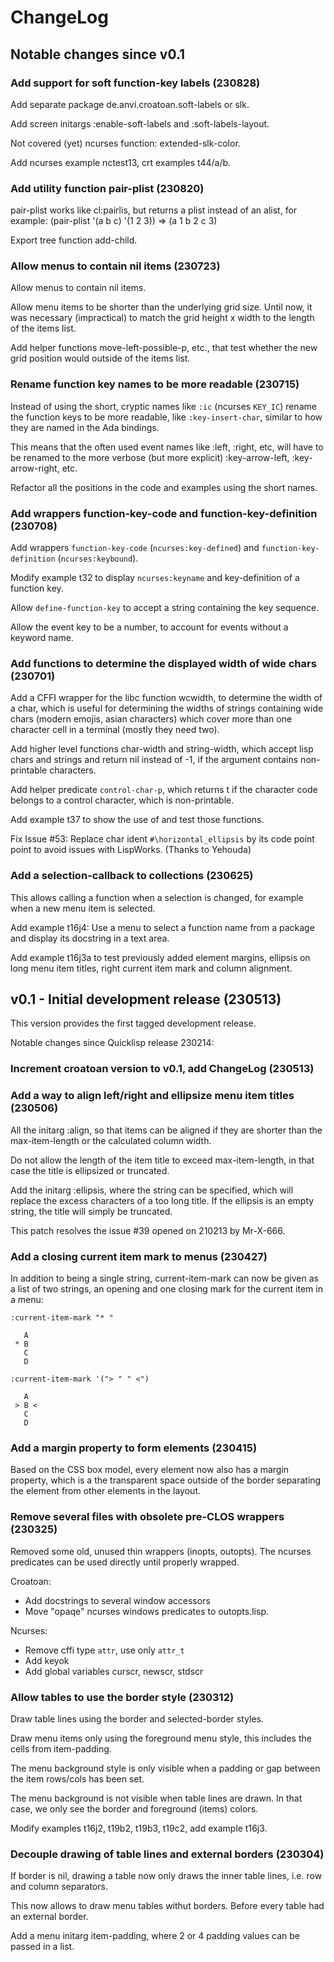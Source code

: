 * ChangeLog

** Notable changes since v0.1
*** Add support for soft function-key labels (230828)

Add separate package de.anvi.croatoan.soft-labels or slk.

Add screen initargs :enable-soft-labels and :soft-labels-layout.

Not covered (yet) ncurses function: extended-slk-color.

Add ncurses example nctest13, crt examples t44/a/b.

*** Add utility function pair-plist (230820)

pair-plist works like cl:pairlis, but returns a plist instead of an
alist, for example: (pair-plist '(a b c) '(1 2 3)) => (a 1 b 2 c 3)

Export tree function add-child.

*** Allow menus to contain nil items (230723)

Allow menus to contain nil items.

Allow menu items to be shorter than the underlying grid size. Until
now, it was necessary (impractical) to match the grid height x width
to the length of the items list.

Add helper functions move-left-possible-p, etc., that test whether
the new grid position would outside of the items list.

*** Rename function key names to be more readable (230715)

Instead of using the short, cryptic names like =:ic= (ncurses
=KEY_IC=) rename the function keys to be more readable, like
=:key-insert-char=, similar to how they are named in the Ada bindings.

This means that the often used event names like :left, :right, etc,
will have to be renamed to the more verbose (but more explicit)
:key-arrow-left, :key-arrow-right, etc.

Refactor all the positions in the code and examples using the short
names.

*** Add wrappers function-key-code and function-key-definition (230708)

Add wrappers =function-key-code= (=ncurses:key-defined=) and
=function-key-definition= (=ncurses:keybound=).

Modify example t32 to display =ncurses:keyname= and key-definition
of a function key.

Allow =define-function-key= to accept a string containing the key
sequence.

Allow the event key to be a number, to account for events without a
keyword name.

*** Add functions to determine the displayed width of wide chars (230701)

Add a CFFI wrapper for the libc function wcwidth, to determine the
width of a char, which is useful for determining the widths of strings
containing wide chars (modern emojis, asian characters) which cover
more than one character cell in a terminal (mostly they need two).

Add higher level functions char-width and string-width, which accept
lisp chars and strings and return nil instead of -1, if the argument
contains non-printable characters.

Add helper predicate =control-char-p=, which returns t if the character
code belongs to a control character, which is non-printable.

Add example t37 to show the use of and test those functions.

Fix Issue #53: Replace char ident =#\horizontal_ellipsis= by its code
point point to avoid issues with LispWorks. (Thanks to Yehouda)

*** Add a selection-callback to collections (230625)

This allows calling a function when a selection is changed, for
example when a new menu item is selected.

Add example t16j4: Use a menu to select a function name from
a package and display its docstring in a text area.

Add example t16j3a to test previously added element margins, ellipsis
on long menu item titles, right current item mark and column
alignment.

** v0.1 - Initial development release (230513)

This version provides the first tagged development release.

Notable changes since Quicklisp release 230214:

*** Increment croatoan version to v0.1, add ChangeLog (230513)

*** Add a way to align left/right and ellipsize menu item titles (230506)

All the initarg :align, so that items can be aligned if they are
shorter than the max-item-length or the calculated column width.

Do not allow the length of the item title to exceed max-item-length,
in that case the title is ellipsized or truncated.

Add the initarg :ellipsis, where the string can be specified,
which will replace the excess characters of a too long title.
If the ellipsis is an empty string, the title will simply be
truncated.

This patch resolves the issue #39 opened on 210213 by Mr-X-666.

*** Add a closing current item mark to menus (230427)

In addition to being a single string, current-item-mark can now
be given as a list of two strings, an opening and one closing mark
for the current item in a menu:

#+BEGIN_EXAMPLE
:current-item-mark "* "

   A
 * B
   C
   D

:current-item-mark '("> " " <")

   A
 > B <
   C
   D
#+END_EXAMPLE

*** Add a margin property to form elements (230415)

Based on the CSS box model, every element now also has a margin
property, which is a the transparent space outside of the border
separating the element from other elements in the layout.

*** Remove several files with obsolete pre-CLOS wrappers (230325)

Removed some old, unused thin wrappers (inopts, outopts).
The ncurses predicates can be used directly until properly
wrapped.

Croatoan:

- Add docstrings to several window accessors
- Move "opaqe" ncurses windows predicates to outopts.lisp.

Ncurses:

- Remove cffi type =attr=, use only =attr_t=
- Add keyok
- Add global variables curscr, newscr, stdscr

*** Allow tables to use the border style (230312)

Draw table lines using the border and selected-border styles.

Draw menu items only using the foreground menu style, this
includes the cells from item-padding.

The menu background style is only visible when a padding or gap
between the item rows/cols has been set.

The menu background is not visible when table lines are drawn.
In that case, we only see the border and foreground (items) colors.

Modify examples t16j2, t19b2, t19b3, t19c2, add example t16j3.

*** Decouple drawing of table lines and external borders (230304)

If border is nil, drawing a table now only draws the inner table
lines, i.e. row and column separators.

This now allows to draw menu tables withut borders. Before every
table had an external border.

Add a menu initarg item-padding, where 2 or 4 padding values can
be passed in a list.
